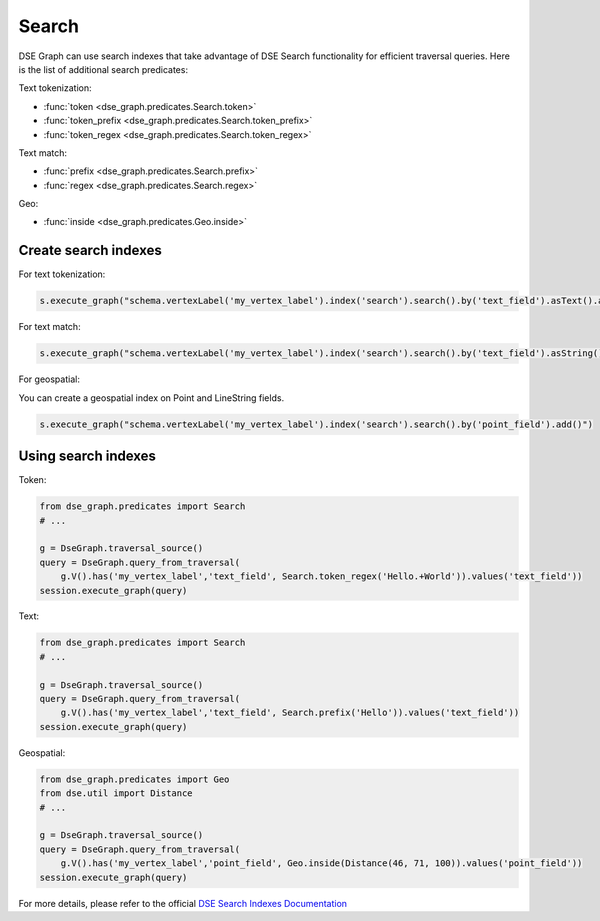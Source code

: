 Search
======

DSE Graph can use search indexes that take advantage of DSE Search functionality for efficient traversal queries. Here is the list of additional search predicates:

Text tokenization:

* :func:`token <dse_graph.predicates.Search.token>`
* :func:`token_prefix <dse_graph.predicates.Search.token_prefix>`
* :func:`token_regex <dse_graph.predicates.Search.token_regex>`

Text match:

* :func:`prefix <dse_graph.predicates.Search.prefix>`
* :func:`regex <dse_graph.predicates.Search.regex>`

Geo:

* :func:`inside <dse_graph.predicates.Geo.inside>`

Create search indexes
~~~~~~~~~~~~~~~~~~~~~

For text tokenization:

.. code-block:: python


    s.execute_graph("schema.vertexLabel('my_vertex_label').index('search').search().by('text_field').asText().add()")

For text match:

.. code-block:: python


    s.execute_graph("schema.vertexLabel('my_vertex_label').index('search').search().by('text_field').asString().add()")


For geospatial:

You can create a geospatial index on Point and LineString fields.

.. code-block:: python


    s.execute_graph("schema.vertexLabel('my_vertex_label').index('search').search().by('point_field').add()")


Using search indexes
~~~~~~~~~~~~~~~~~~~~

Token:

.. code-block:: python

    from dse_graph.predicates import Search
    # ...

    g = DseGraph.traversal_source()
    query = DseGraph.query_from_traversal(
        g.V().has('my_vertex_label','text_field', Search.token_regex('Hello.+World')).values('text_field'))
    session.execute_graph(query)

Text:

.. code-block:: python

    from dse_graph.predicates import Search
    # ...

    g = DseGraph.traversal_source()
    query = DseGraph.query_from_traversal(
        g.V().has('my_vertex_label','text_field', Search.prefix('Hello')).values('text_field'))
    session.execute_graph(query)

Geospatial:

.. code-block:: python

    from dse_graph.predicates import Geo
    from dse.util import Distance
    # ...

    g = DseGraph.traversal_source()
    query = DseGraph.query_from_traversal(
        g.V().has('my_vertex_label','point_field', Geo.inside(Distance(46, 71, 100)).values('point_field'))
    session.execute_graph(query)


For more details, please refer to the official `DSE Search Indexes Documentation <https://docs.datastax.com/en/latest-dse/datastax_enterprise/graph/using/useSearchIndexes.html>`_
